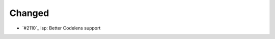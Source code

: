 .. _#2111:  https://github.com/fox0430/moe/pull/2111

Changed
.......

- `#2110`_ lsp: Better Codelens support

